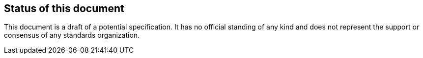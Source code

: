 == Status of this document

This document is a draft of a potential specification. It has no official standing of any kind and does not represent the support or consensus of any standards organization.

